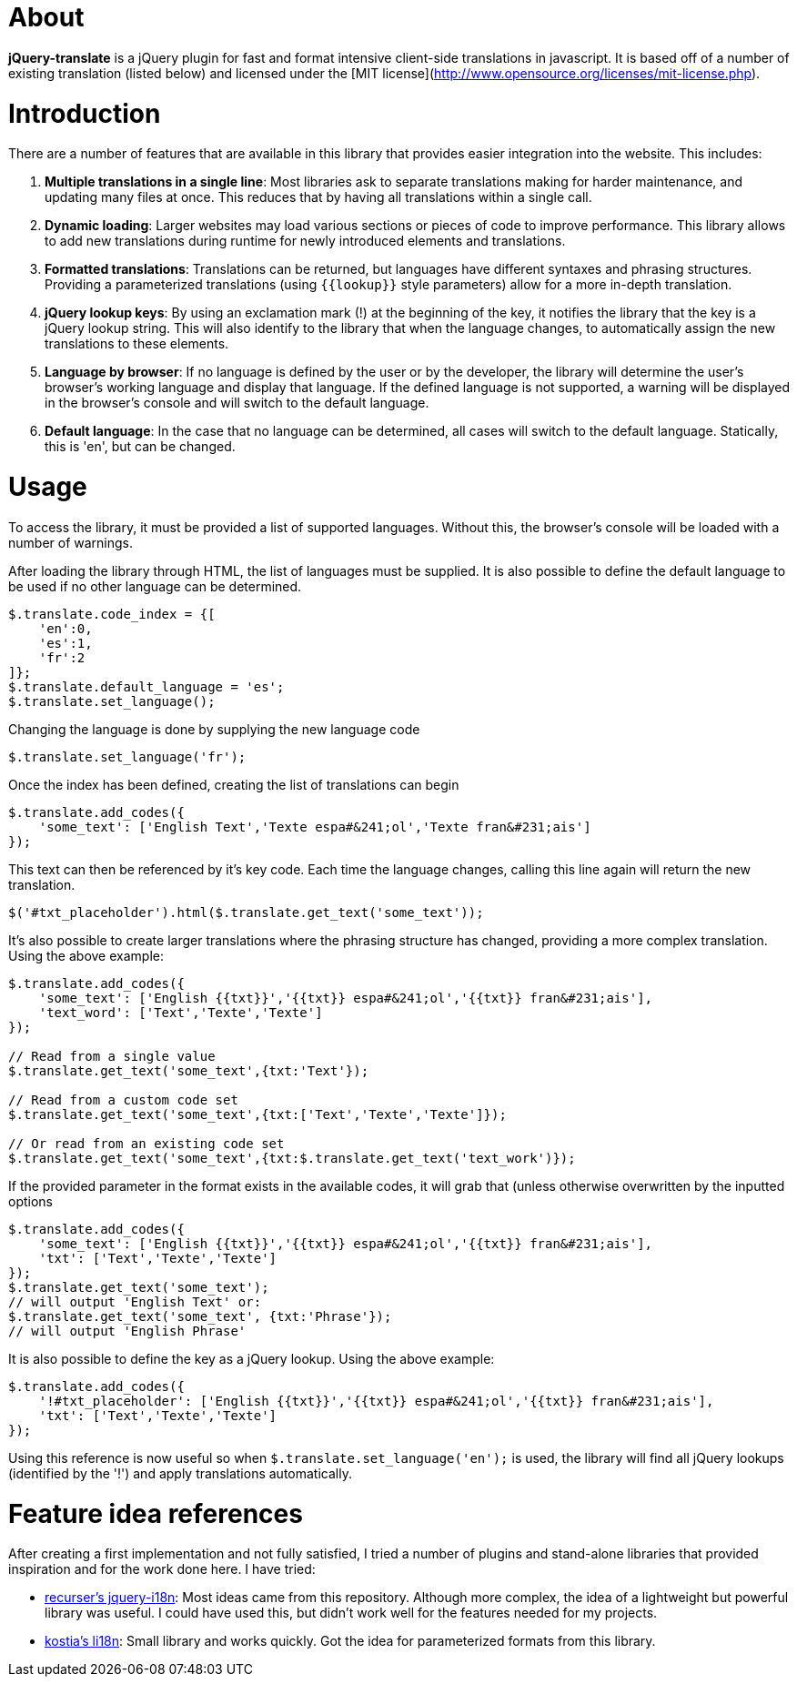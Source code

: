 = About
:layout: page
:title: Home

*jQuery-translate* is a jQuery plugin for fast and format intensive client-side translations in javascript. It is based off of a number of existing translation (listed below) and licensed under the [MIT license](http://www.opensource.org/licenses/mit-license.php).

= Introduction

There are a number of features that are available in this library that provides easier integration into the website. This includes:

1. **Multiple translations in a single line**: Most libraries ask to separate translations making for harder maintenance, and updating many files at once. This reduces that by having all translations within a single call.
1. **Dynamic loading**: Larger websites may load various sections or pieces of code to improve performance. This library allows to add new translations during runtime for newly introduced elements and translations.
1. **Formatted translations**: Translations can be returned, but languages have different syntaxes and phrasing structures. Providing a parameterized translations (using `{{lookup}}` style parameters) allow for a more in-depth translation.
1. **jQuery lookup keys**: By using an exclamation mark (!) at the beginning of the key, it notifies the library that the key is a jQuery lookup string. This will also identify to the library that when the language changes, to automatically assign the new translations to these elements.
1. **Language by browser**: If no language is defined by the user or by the developer, the library will determine the user's browser's working language and display that language. If the defined language is not supported, a warning will be displayed in the browser's console and will switch to the default language.
1. **Default language**: In the case that no language can be determined, all cases will switch to the default language. Statically, this is 'en', but can be changed.

= Usage

To access the library, it must be provided a list of supported languages. Without this, the browser's console will be loaded with a number of warnings.

After loading the library through HTML, the list of languages must be supplied. It is also possible to define the default language to be used if no other language can be determined.

[source,javascript]
--
$.translate.code_index = {[
    'en':0,
    'es':1,
    'fr':2
]};
$.translate.default_language = 'es';
$.translate.set_language();
--

Changing the language is done by supplying the new language code

[source,javascript]
--
$.translate.set_language('fr');
--

Once the index has been defined, creating the list of translations can begin

[source,javascript]
--
$.translate.add_codes({
    'some_text': ['English Text','Texte espa#&241;ol','Texte fran&#231;ais']
});
--

This text can then be referenced by it's key code. Each time the language changes, calling this line again will return the new translation.

[source,javascript]
--
$('#txt_placeholder').html($.translate.get_text('some_text'));
--

It's also possible to create larger translations where the phrasing structure has changed, providing a more complex translation. Using the above example:

[source,javascript]
--
$.translate.add_codes({
    'some_text': ['English {{txt}}','{{txt}} espa#&241;ol','{{txt}} fran&#231;ais'],
    'text_word': ['Text','Texte','Texte']
});

// Read from a single value
$.translate.get_text('some_text',{txt:'Text'});

// Read from a custom code set
$.translate.get_text('some_text',{txt:['Text','Texte','Texte']});

// Or read from an existing code set
$.translate.get_text('some_text',{txt:$.translate.get_text('text_work')});
--

If the provided parameter in the format exists in the available codes, it will grab that (unless otherwise overwritten by the inputted options

[source,javascript]
--
$.translate.add_codes({
    'some_text': ['English {{txt}}','{{txt}} espa#&241;ol','{{txt}} fran&#231;ais'],
    'txt': ['Text','Texte','Texte']
});
$.translate.get_text('some_text');
// will output 'English Text' or:
$.translate.get_text('some_text', {txt:'Phrase'});
// will output 'English Phrase'
--

It is also possible to define the key as a jQuery lookup. Using the above example:

[source,javascript]
--
$.translate.add_codes({
    '!#txt_placeholder': ['English {{txt}}','{{txt}} espa#&241;ol','{{txt}} fran&#231;ais'],
    'txt': ['Text','Texte','Texte']
});
--

Using this reference is now useful so when `$.translate.set_language('en');` is used, the library will find all jQuery lookups (identified by the '!') and apply translations automatically.

= Feature idea references

After creating a first implementation and not fully satisfied, I tried a number of plugins and stand-alone libraries that provided inspiration and for the work done here. I have tried:

* https://github.com/recurser/jquery-i18n[recurser's jquery-i18n]: Most ideas came from this repository. Although more complex, the idea of a lightweight but powerful library was useful. I could have used this, but didn't work well for the features needed for my projects.
* https://github.com/kostia/jquery.li18n[kostia's li18n]: Small library and works quickly. Got the idea for parameterized formats from this library.
